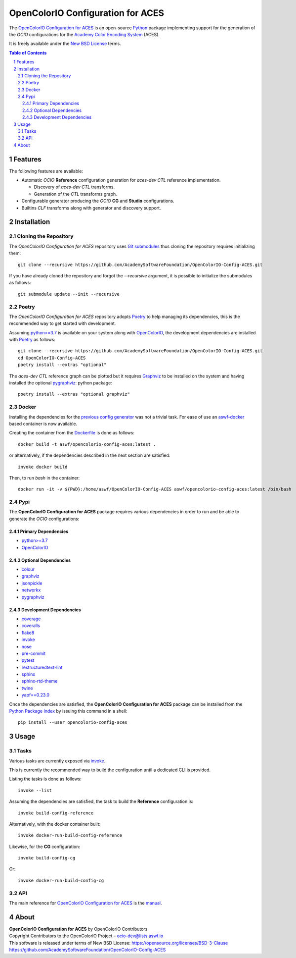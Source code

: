 ..
  SPDX-License-Identifier: CC-BY-4.0
  Copyright Contributors to the OpenColorIO Project.

OpenColorIO Configuration for ACES
==================================

..  image:: https://via.placeholder.com/720x320.png?text=WARNING: This+repository+is+under+construction!

The `OpenColorIO Configuration for ACES <https://github.com/AcademySoftwareFoundation/OpenColorIO-Config-ACES/>`__
is an open-source `Python <https://www.python.org/>`__ package implementing
support for the generation of the *OCIO* configurations for the
`Academy Color Encoding System <https://www.oscars.org/science-technology/sci-tech-projects/aces>`__
(ACES).

It is freely available under the
`New BSD License <https://opensource.org/licenses/BSD-3-Clause>`__ terms.

.. contents:: **Table of Contents**
    :backlinks: none
    :depth: 3

.. sectnum::

Features
--------

The following features are available:

-   Automatic *OCIO* **Reference** configuration generation for *aces-dev*
    *CTL* reference implementation.

    - Discovery of *aces-dev* *CTL* transforms.
    - Generation of the *CTL* transforms graph.

-   Configurable generator producing the *OCIO* **CG** and **Studio**
    configurations.
-   Builtins *CLF* transforms along with generator and discovery support.

Installation
------------

Cloning the Repository
^^^^^^^^^^^^^^^^^^^^^^

The *OpenColorIO Configuration for ACES* repository uses `Git submodules <https://git-scm.com/book/en/v2/Git-Tools-Submodules>`__
thus cloning the repository requires initializing them::

    git clone --recursive https://github.com/AcademySoftwareFoundation/OpenColorIO-Config-ACES.git

If you have already cloned the repository and forgot the `--recursive`
argument, it is possible to initialize the submodules as follows::

    git submodule update --init --recursive

Poetry
^^^^^^

The *OpenColorIO Configuration for ACES* repository adopts `Poetry <https://poetry.eustace.io>`__
to help managing its dependencies, this is the recommended way to get started
with development.

Assuming `python>=3.7 <https://www.python.org/download/releases/>`__ is
available on your system along with `OpenColorIO <https://opencolorio.org/>`__,
the development dependencies are installed with `Poetry <https://poetry.eustace.io>`__
as follows::

    git clone --recursive https://github.com/AcademySoftwareFoundation/OpenColorIO-Config-ACES.git
    cd OpenColorIO-Config-ACES
    poetry install --extras "optional"

The *aces-dev* *CTL* reference graph can be plotted but it requires `Graphviz <https://graphviz.org/>`__
to be installed on the system and having installed the optional `pygraphviz <https://pypi.org/project/pygraphviz/>`__:
python package::

    poetry install --extras "optional graphviz"

Docker
^^^^^^

Installing the dependencies for the `previous config generator <https://github.com/imageworks/OpenColorIO-Configs>`__
was not a trivial task. For ease of use an `aswf-docker <https://github.com/AcademySoftwareFoundation/aswf-docker>`__
based container is now available.

Creating the container from the `Dockerfile <https://docs.docker.com/engine/reference/builder/>`__
is done as follows::

    docker build -t aswf/opencolorio-config-aces:latest .

or alternatively, if the dependencies described in the next section are
satisfied::

    invoke docker build

Then, to run *bash* in the container::

    docker run -it -v ${PWD}:/home/aswf/OpenColorIO-Config-ACES aswf/opencolorio-config-aces:latest /bin/bash

Pypi
^^^^

The **OpenColorIO Configuration for ACES** package requires various
dependencies in order to run and be able to generate the *OCIO* configurations:

Primary Dependencies
********************

-   `python>=3.7 <https://www.python.org/download/releases/>`__
-   `OpenColorIO <https://opencolorio.org/>`__

Optional Dependencies
*********************

-   `colour <https://www.colour-science.org/>`__
-   `graphviz <https://www.graphviz.org/>`__
-   `jsonpickle <https://jsonpickle.github.io/>`__
-   `networkx <https://pypi.org/project/networkx/>`__
-   `pygraphviz <https://pypi.org/project/pygraphviz/>`__

Development Dependencies
************************

-   `coverage <https://pypi.org/project/coverage/>`__
-   `coveralls <https://pypi.org/project/coveralls/>`__
-   `flake8 <https://pypi.org/project/flake8/>`__
-   `invoke <https://pypi.org/project/invoke/>`__
-   `nose <https://pypi.org/project/nose/>`__
-   `pre-commit <https://pypi.org/project/pre-commit/>`__
-   `pytest <https://pypi.org/project/pytest/>`__
-   `restructuredtext-lint <https://pypi.org/project/restructuredtext-lint/>`__
-   `sphinx <https://pypi.org/project/Sphinx/>`__
-   `sphinx-rtd-theme <https://pypi.org/project/sphinx-rtd-theme/>`__
-   `twine <https://pypi.org/project/twine/>`__
-   `yapf==0.23.0 <https://pypi.org/project/yapf/>`__

Once the dependencies are satisfied, the **OpenColorIO Configuration for ACES**
package can be installed from the `Python Package Index <http://pypi.python.org/pypi/opencolorio-config-aces>`__
by issuing this command in a shell::

    pip install --user opencolorio-config-aces

Usage
-----

Tasks
^^^^^

Various tasks are currently exposed via `invoke <https://pypi.org/project/invoke/>`__.

This is currently the recommended way to build the configuration until a
dedicated CLI is provided.

Listing the tasks is done as follows::

    invoke --list

Assuming the dependencies are satisfied, the task to build the **Reference**
configuration is::

    invoke build-config-reference

Alternatively, with the docker container built::

    invoke docker-run-build-config-reference

Likewise, for the **CG** configuration::

    invoke build-config-cg

Or::

    invoke docker-run-build-config-cg

API
^^^

The main reference for `OpenColorIO Configuration for ACES <https://github.com/AcademySoftwareFoundation/OpenColorIO-Config-ACES>`__
is the `manual <https://opencolorio-config-aces.readthedocs.io/>`__.

.. {MANUAL-URL}

About
-----

| **OpenColorIO Configuration for ACES** by OpenColorIO Contributors
| Copyright Contributors to the OpenColorIO Project – `ocio-dev@lists.aswf.io <ocio-dev@lists.aswf.io>`__
| This software is released under terms of New BSD License: https://opensource.org/licenses/BSD-3-Clause
| `https://github.com/AcademySoftwareFoundation/OpenColorIO-Config-ACES <https://github.com/AcademySoftwareFoundation/OpenColorIO-Config-ACES>`__
